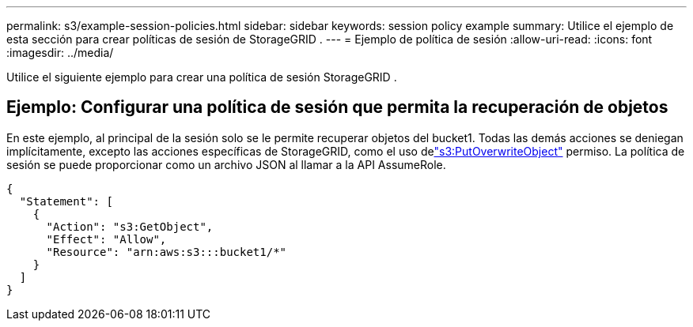 ---
permalink: s3/example-session-policies.html 
sidebar: sidebar 
keywords: session policy example 
summary: Utilice el ejemplo de esta sección para crear políticas de sesión de StorageGRID . 
---
= Ejemplo de política de sesión
:allow-uri-read: 
:icons: font
:imagesdir: ../media/


[role="lead"]
Utilice el siguiente ejemplo para crear una política de sesión StorageGRID .



== Ejemplo: Configurar una política de sesión que permita la recuperación de objetos

En este ejemplo, al principal de la sesión solo se le permite recuperar objetos del bucket1.  Todas las demás acciones se deniegan implícitamente, excepto las acciones específicas de StorageGRID, como el uso delink:use-access-policies/#use-putoverwriteobject-permission["s3:PutOverwriteObject"] permiso.  La política de sesión se puede proporcionar como un archivo JSON al llamar a la API AssumeRole.

[listing]
----
{
  "Statement": [
    {
      "Action": "s3:GetObject",
      "Effect": "Allow",
      "Resource": "arn:aws:s3:::bucket1/*"
    }
  ]
}
----